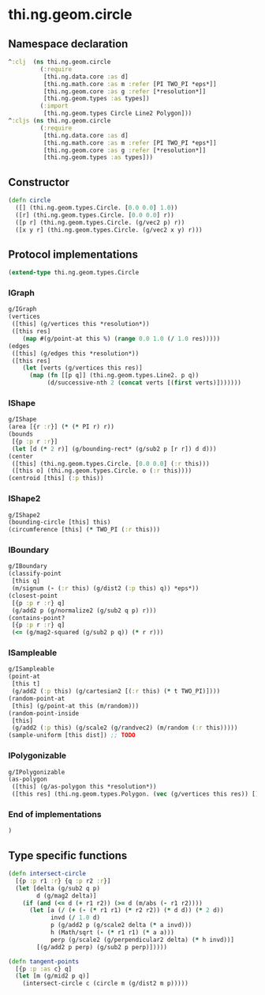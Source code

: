 * thi.ng.geom.circle
** Namespace declaration
#+BEGIN_SRC clojure :tangle babel/src-cljx/thi/ng/geom/circle.cljx
  ^:clj  (ns thi.ng.geom.circle
           (:require
            [thi.ng.data.core :as d]
            [thi.ng.math.core :as m :refer [PI TWO_PI *eps*]]
            [thi.ng.geom.core :as g :refer [*resolution*]]
            [thi.ng.geom.types :as types])
           (:import
            [thi.ng.geom.types Circle Line2 Polygon]))
  ^:cljs (ns thi.ng.geom.circle
           (:require
            [thi.ng.data.core :as d]
            [thi.ng.math.core :as m :refer [PI TWO_PI *eps*]]
            [thi.ng.geom.core :as g :refer [*resolution*]]
            [thi.ng.geom.types :as types]))
#+END_SRC
** Constructor
#+BEGIN_SRC clojure :tangle babel/src-cljx/thi/ng/geom/circle.cljx
(defn circle
  ([] (thi.ng.geom.types.Circle. [0.0 0.0] 1.0))
  ([r] (thi.ng.geom.types.Circle. [0.0 0.0] r))
  ([p r] (thi.ng.geom.types.Circle. (g/vec2 p) r))
  ([x y r] (thi.ng.geom.types.Circle. (g/vec2 x y) r)))
#+END_SRC
** Protocol implementations
#+BEGIN_SRC clojure :tangle babel/src-cljx/thi/ng/geom/circle.cljx
  (extend-type thi.ng.geom.types.Circle
#+END_SRC
*** IGraph
#+BEGIN_SRC clojure :tangle babel/src-cljx/thi/ng/geom/circle.cljx
  g/IGraph
  (vertices
   ([this] (g/vertices this *resolution*))
   ([this res]
      (map #(g/point-at this %) (range 0.0 1.0 (/ 1.0 res)))))
  (edges
   ([this] (g/edges this *resolution*))
   ([this res]
      (let [verts (g/vertices this res)]
        (map (fn [[p q]] (thi.ng.geom.types.Line2. p q))
             (d/successive-nth 2 (concat verts [(first verts)]))))))
#+END_SRC
*** IShape
#+BEGIN_SRC clojure :tangle babel/src-cljx/thi/ng/geom/circle.cljx
  g/IShape
  (area [{r :r}] (* (* PI r) r))
  (bounds
   [{p :p r :r}]
   (let [d (* 2 r)] (g/bounding-rect* (g/sub2 p [r r]) d d)))
  (center
   ([this] (thi.ng.geom.types.Circle. [0.0 0.0] (:r this)))
   ([this o] (thi.ng.geom.types.Circle. o (:r this))))
  (centroid [this] (:p this))
#+END_SRC
*** IShape2
#+BEGIN_SRC clojure :tangle babel/src-cljx/thi/ng/geom/circle.cljx
    g/IShape2
    (bounding-circle [this] this)
    (circumference [this] (* TWO_PI (:r this)))
#+END_SRC
*** IBoundary
#+BEGIN_SRC clojure :tangle babel/src-cljx/thi/ng/geom/circle.cljx
  g/IBoundary
  (classify-point
   [this q]
   (m/signum (- (:r this) (g/dist2 (:p this) q)) *eps*))
  (closest-point
   [{p :p r :r} q]
   (g/add2 p (g/normalize2 (g/sub2 q p) r)))
  (contains-point?
   [{p :p r :r} q]
   (<= (g/mag2-squared (g/sub2 p q)) (* r r)))
#+END_SRC
*** ISampleable
#+BEGIN_SRC clojure :tangle babel/src-cljx/thi/ng/geom/circle.cljx
  g/ISampleable
  (point-at
   [this t]
   (g/add2 (:p this) (g/cartesian2 [(:r this) (* t TWO_PI)])))
  (random-point-at
   [this] (g/point-at this (m/random)))
  (random-point-inside
   [this]
   (g/add2 (:p this) (g/scale2 (g/randvec2) (m/random (:r this)))))
  (sample-uniform [this dist]) ;; TODO
#+END_SRC
*** IPolygonizable
#+BEGIN_SRC clojure :tangle babel/src-cljx/thi/ng/geom/circle.cljx
  g/IPolygonizable
  (as-polygon
   ([this] (g/as-polygon this *resolution*))
   ([this res] (thi.ng.geom.types.Polygon. (vec (g/vertices this res)) [])))
#+END_SRC
*** End of implementations
#+BEGIN_SRC clojure :tangle babel/src-cljx/thi/ng/geom/circle.cljx
  )
#+END_SRC
** Type specific functions
#+BEGIN_SRC clojure :tangle babel/src-cljx/thi/ng/geom/circle.cljx
  (defn intersect-circle
    [{p :p r1 :r} {q :p r2 :r}]
    (let [delta (g/sub2 q p)
          d (g/mag2 delta)]
      (if (and (<= d (+ r1 r2)) (>= d (m/abs (- r1 r2))))
        (let [a (/ (+ (- (* r1 r1) (* r2 r2)) (* d d)) (* 2 d))
              invd (/ 1.0 d)
              p (g/add2 p (g/scale2 delta (* a invd)))
              h (Math/sqrt (- (* r1 r1) (* a a)))
              perp (g/scale2 (g/perpendicular2 delta) (* h invd))]
          [(g/add2 p perp) (g/sub2 p perp)]))))

  (defn tangent-points
    [{p :p :as c} q]
    (let [m (g/mid2 p q)]
      (intersect-circle c (circle m (g/dist2 m p)))))
#+END_SRC
